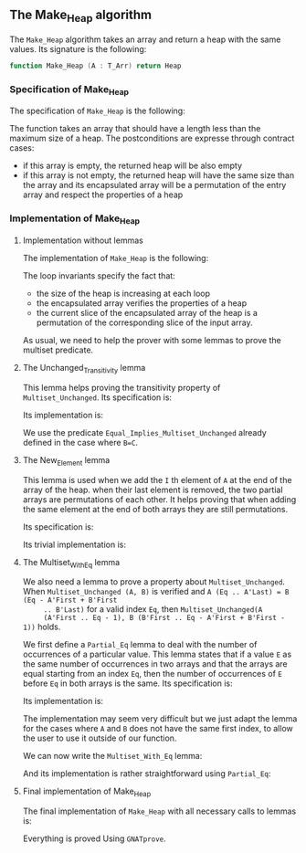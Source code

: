 #+EXPORT_FILE_NAME: ../../../heap/Make_Heap.org
#+OPTIONS: author:nil title:nil toc:nil

** The Make_Heap algorithm

   The ~Make_Heap~ algorithm takes an array and return a heap
   with the same values. Its signature is the following:

   #+BEGIN_SRC ada
     function Make_Heap (A : T_Arr) return Heap
   #+END_SRC

*** Specification of Make_Heap

    The specification of ~Make_Heap~ is the following:

    #+INCLUDE: "../../../heap/make_heap_p.ads" :src ada :range-begin "function Make_Heap" :range-end "\s-*(\([^()]*?\(?:\n[^()]*\)*?\)*)\s-*\([^;]*?\(?:\n[^;]*\)*?\)*;" :lines "12-23"

    The function takes an array that should have a length less than
    the maximum size of a heap. The postconditions are expresse
    through contract cases:

    - if this array is empty, the returned heap will be also empty
    - if this array is not empty, the returned heap will have the same
      size than the array and its encapsulated array will be a
      permutation of the entry array and respect the properties of a
      heap

*** Implementation of Make_Heap
**** Implementation without lemmas

    The implementation of ~Make_Heap~ is the following:

    #+BEGIN_SRC shell :exports none
      python3 ../../../scripts/remove_assertions.py ../../../heap/make_heap_p.adb "pragma Assert" New_Element Unchanged_Transitivity Multi_Set_With_Eq "A_Save :" "A_Save      :" "end if;" "if Size < MAX_SIZE"
    #+END_SRC

    #+RESULTS[8d748b62231c92a51325bfdcb47287c2d081853d]:

    #+INCLUDE: "../../../heap/make_heap_p_wo_lines.adb" :src ada :range-begin "function Make_Heap" :range-end "end Make_Heap;" :lines "5-36"

    The loop invariants specify the fact that:
    - the size of the heap is increasing at each loop
    - the encapsulated array verifies the properties of a heap
    - the current slice of the encapsulated array of the heap is a
      permutation of the corresponding slice of the input array.

    As usual, we need to help the prover with some lemmas to prove the
    multiset predicate.

**** The Unchanged_Transitivity lemma

     This lemma helps proving the transitivity property of
     ~Multiset_Unchanged~. Its specification is:

     #+INCLUDE: "../../../lemmas/classic_lemmas.ads" :src ada :range-begin "procedure Unchanged_Transitivity" :range-end "\s-*(\(.*?\(?:\n.*\)*?\)*)\s-*\([^;]*?\(?:\n[^;]*\)*?\)*;" :lines "48-53"

     Its implementation is:

     #+INCLUDE: "../../../lemmas/classic_lemmas.adb" :src ada :range-begin "procedure Unchanged_Transitivity" :range-end "End Unchanged_Transitivity;" :lines "51-57"

     We use the predicate ~Equal_Implies_Multiset_Unchanged~ already
     defined in the case where ~B=C~.

**** The New_Element lemma

     This lemma is used when we add the ~I~ th element of ~A~ at the
     end of the array of the heap. when their last element is removed,
     the two partial arrays are permutations of each other. It helps
     proving that when adding the same element at the end of both
     arrays they are still permutations.

     Its specification is:

     #+INCLUDE: "../../../lemmas/classic_lemmas.ads" :src ada :range-begin "procedure New_Element" :range-end "\s-*(\(.*?\(?:\n.*\)*?\)*)\s-*\([^;]*?\(?:\n[^;]*\)*?\)*;" :lines "42-47"

     Its trivial implementation is:

     #+INCLUDE: "../../../lemmas/classic_lemmas.adb" :src ada :range-begin "procedure New_Element" :range-end "End New_Element;" :lines "46-50"

**** The Multiset_With_Eq lemma

     We also need a lemma to prove a property about
     ~Multiset_Unchanged~. When ~Multiset_Unchanged (A, B)~ is
     verified and ~A (Eq .. A'Last) = B (Eq - A'First + B'First
     .. B'Last)~ for a valid index ~Eq~, then ~Multiset_Unchanged(A
     (A'First .. Eq - 1), B (B'First .. Eq - A'First + B'First - 1))~
     holds.

     We first define a ~Partial_Eq~ lemma to deal with the number of
     occurrences of a particular value. This lemma states that if a
     value ~E~ as the same number of occurrences in two arrays and
     that the arrays are equal starting from an index ~Eq~, then the
     number of occurrences of ~E~ before ~Eq~ in both arrays is the
     same. Its specification is:

     #+INCLUDE: "../../../lemmas/classic_lemmas.ads" :src ada :range-begin "procedure Partial_Eq" :range-end "\s-*(\(.*?\(?:\n.*\)*?\)*)\s-*\([^;]*?\(?:\n[^;]*\)*?\)*;" :lines "66-76"

     Its implementation is:

     #+INCLUDE: "../../../lemmas/classic_lemmas.adb" :src ada :range-begin "procedure Partial_Eq" :range-end "End Partial_Eq;" :lines "93-111"

     The implementation may seem very difficult but we just adapt the
     lemma for the cases where ~A~ and ~B~ does not have the same
     first index, to allow the user to use it outside of our function.

     We can now write the ~Multiset_With_Eq~ lemma:

     #+INCLUDE: "../../../lemmas/classic_lemmas.ads" :src ada :range-begin "procedure Multiset_With_Eq" :range-end "\s-*(\(.*?\(?:\n.*\)*?\)*)\s-*\([^;]*?\(?:\n[^;]*\)*?\)*;" :lines "77-87"

     And its implementation is rather straightforward using
     ~Partial_Eq~:

     #+INCLUDE: "../../../lemmas/classic_lemmas.adb" :src ada :range-begin "procedure Multiset_With_Eq" :range-end "End Multiset_With_Eq;" :lines "112-127"

**** Final implementation of Make_Heap

     The final implementation of ~Make_Heap~ with all necessary calls
     to lemmas is:

     #+INCLUDE: "../../../heap/make_heap_p.adb" :src ada :range-begin "function Make_Heap" :range-end "End Make_Heap;" :lines "5-65"

     Everything is proved Using ~GNATprove~.

 # Local Variables:
 # ispell-dictionary: "english"
 # End:
